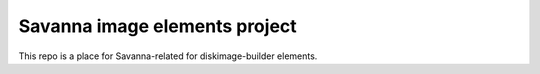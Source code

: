 Savanna image elements project
==============================

This repo is a place for Savanna-related for diskimage-builder elements.
